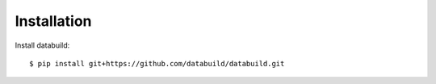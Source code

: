 .. _installation:

Installation
============

Install databuild::

  $ pip install git+https://github.com/databuild/databuild.git
